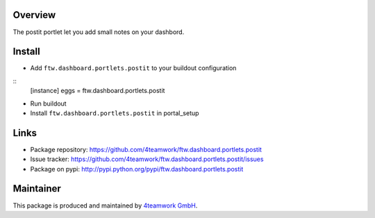 Overview
========

The postit portlet let you add small notes on your dashbord.


Install
=======

- Add ``ftw.dashboard.portlets.postit`` to your buildout configuration

:: 
  [instance]
  eggs = 
  ftw.dashboard.portlets.postit
    
- Run buildout

- Install ``ftw.dashboard.portlets.postit`` in portal_setup


Links
=====

- Package repository: https://github.com/4teamwork/ftw.dashboard.portlets.postit
- Issue tracker: https://github.com/4teamwork/ftw.dashboard.portlets.postit/issues
- Package on pypi: http://pypi.python.org/pypi/ftw.dashboard.portlets.postit

Maintainer
==========

This package is produced and maintained by `4teamwork GmbH <http://www.4teamwork.ch/>`_.